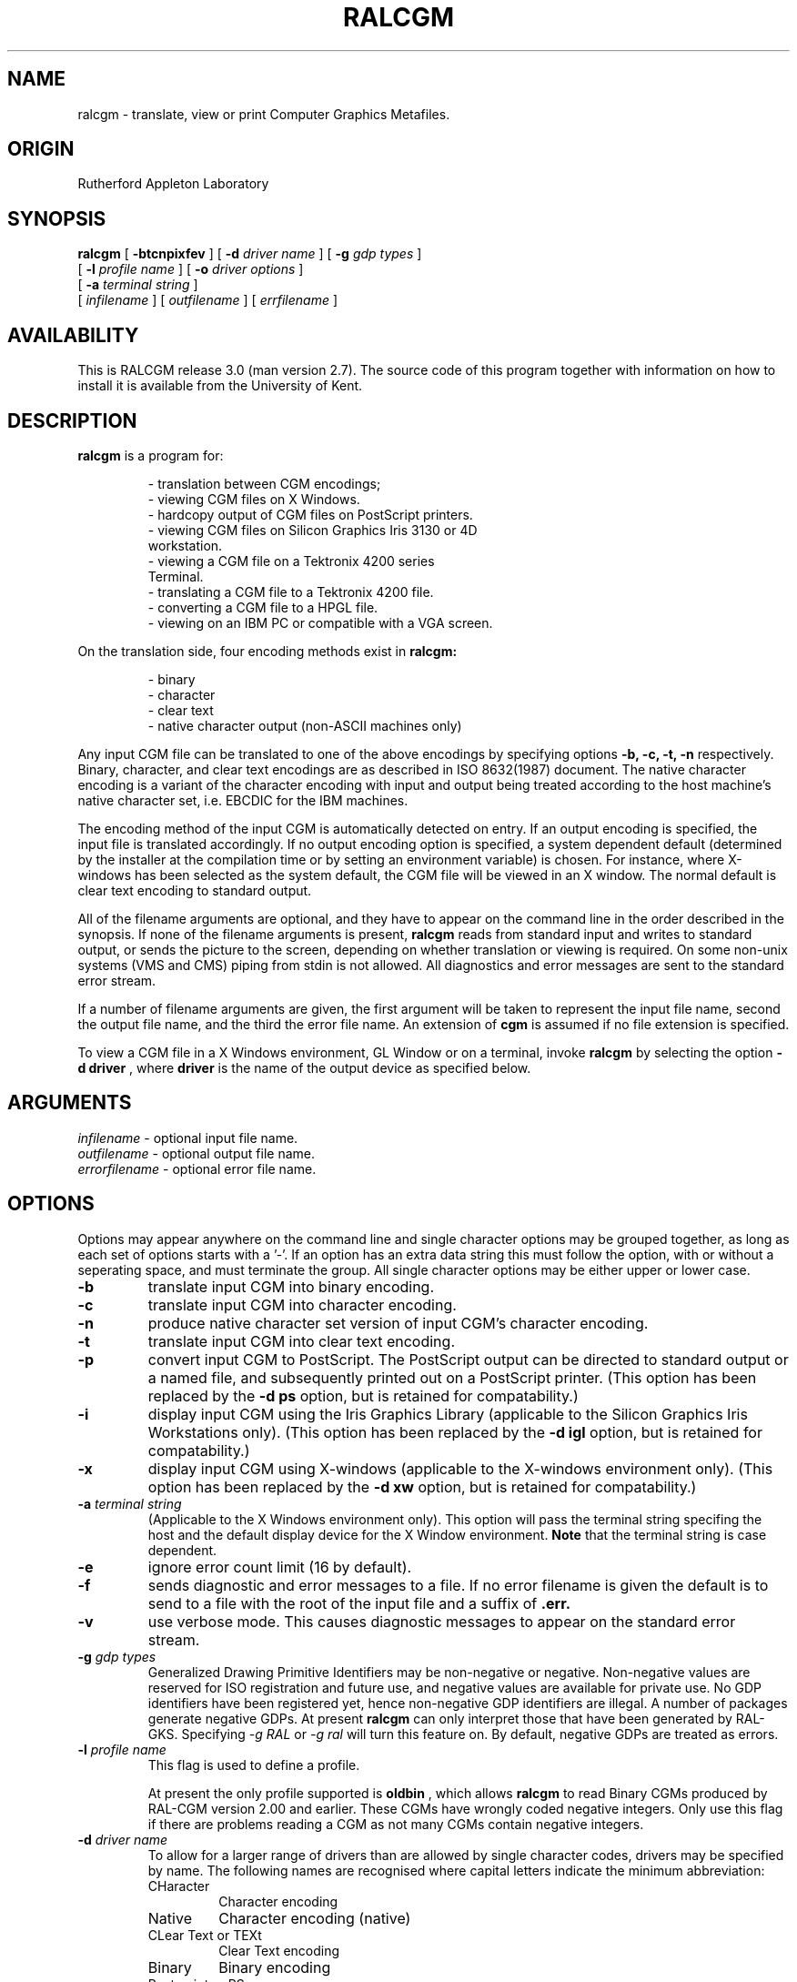 .TH RALCGM 1 "Local" "User Command"
.SH NAME
ralcgm \- translate, view or print Computer Graphics Metafiles.
.SH ORIGIN
Rutherford Appleton Laboratory
.SH SYNOPSIS
.B ralcgm
[
.B \-btcnpixfev
] [
.B \-d
.I driver name
] [
.B \-g
.I gdp types
]
.if n .ti +0.7i
.if t .ti +0.48i
[
.B \-l
.I profile name
] [
.B \-o
.I driver options
]
.if n .ti +0.7i
.if t .ti +0.48i
[
.B \-a
.I terminal string
]
.if n .ti +0.7i
.if t .ti +0.48i
[
.I infilename
] [
.I outfilename
] [
.I errfilename
]
.SH AVAILABILITY
.P
This is RALCGM release 3.0 (man version 2.7).
The source code of this program together with information on how
to install it is available from the University of Kent.
.SH DESCRIPTION
.P
.B ralcgm
is a program for:
.sp
.RS
\- translation between CGM encodings;
.br
\- viewing CGM files on X Windows.
.br
\- hardcopy output of CGM files on PostScript printers.
.br
\- viewing CGM files on Silicon Graphics Iris 3130 or 4D
.if n .ti +0.2i
workstation.
.br
\- viewing a CGM file on a Tektronix 4200 series
.if n .ti +0.2i
Terminal.
.br
\- translating a CGM file to a Tektronix 4200 file.
.br
\- converting a CGM file to a HPGL file.
.br
\- viewing on an IBM PC or compatible with a VGA screen.
.RE
.P
On the translation side, four encoding methods exist in
.B ralcgm:
.sp
.RS
\- binary
.br
\- character
.br
\- clear text
.br
\- native character output (non-ASCII machines only)
.RE
.P
Any input CGM file can be translated to one of the above encodings by
specifying options
.B \-b, \-c, \-t, \-n
respectively.
Binary, character, and clear text encodings are as described
in ISO 8632(1987) document.
The native character encoding is a variant of the character encoding
with input and output being treated according to the host machine's
native character set,
i.e. EBCDIC for the IBM machines.
.P
The encoding method of the input CGM is automatically detected on entry.
If an output encoding is specified, the input file is translated accordingly.
If no output encoding option is specified, a system dependent
default (determined by the installer at the compilation time or
by setting an environment variable) is chosen.
For instance, where X-windows has been selected as the system default,
the CGM file will be viewed in an X window.
The normal default is clear text encoding to standard output.
.P
All of the filename arguments are optional, and they have to appear on
the command line in the order described in the synopsis.
If none of the filename arguments is present,
.B ralcgm
reads from standard input and writes to standard output, or sends the
picture to the screen, depending on whether translation or viewing is
required.
On some non-unix systems (VMS and CMS) piping from stdin is not allowed.
All diagnostics and error messages are sent to the standard error stream.
.P
If a number of filename arguments are given, the first argument will
be taken to represent the input file name, second the output file name,
and the third the error file name.
An extension of
.B cgm
is assumed if no file extension is specified.
.P
To view a CGM file in a X Windows environment, GL Window or on a terminal,
invoke
.B ralcgm
by selecting the option
.B \-d driver
, where
.B driver
is the name of the output device as specified below.
.if t .bp
.SH ARGUMENTS
.P
.I infilename
\- optional input file name.
.br
.I outfilename
\- optional output file name.
.br
.I errorfilename
\- optional error file name.
.SH OPTIONS
.P
Options may appear anywhere on the command line and single character options
may be grouped together, as long as each set of options starts with a '-'.
If an option has an extra data string this must follow the option,
with or without a seperating space, and must terminate the group.
All single character options may be either upper or lower case.
.TP
.B \-b
translate input CGM into binary encoding.
.TP
.B \-c
translate input CGM into character encoding.
.TP
.B \-n
produce native character set version of input CGM's character encoding.
.TP
.B \-t
translate input CGM into clear text encoding.
.TP
.B \-p
convert input CGM to PostScript.
The PostScript output can be directed to standard output or a named file,
and subsequently printed out on a PostScript printer.
(This option has been replaced by the
.B -d ps
option, but is retained for compatability.)
.TP
.B \-i
display input CGM using the Iris Graphics Library
(applicable to the Silicon Graphics Iris Workstations only).
(This option has been replaced by the
.B -d igl
option, but is retained for compatability.)
.TP
.B \-x
display input CGM using X-windows
(applicable to the X-windows environment only).
(This option has been replaced by the
.B -d xw
option, but is retained for compatability.)
.TP
.BI \-a " terminal string"
(Applicable to the X Windows environment only).
This option will pass the terminal string specifing the host and the
default display device for the X Window environment.
.B Note
that the terminal string is case dependent.
.TP
.B \-e
ignore error count limit (16 by default).
.TP
.B \-f
sends diagnostic and error messages to a file.
If no error filename is given the default is to send to a file with
the root of the input file and a suffix of
.B .err.
.TP
.B \-v
use verbose mode.
This causes diagnostic messages to appear on the standard
error stream.
.TP
.BI \-g " gdp types"
Generalized Drawing Primitive Identifiers may be non-negative or negative.
Non-negative values are reserved for ISO registration and future use, and
negative values are available for private use.
No GDP identifiers have been registered yet,
hence non-negative GDP identifiers are illegal.
A number of packages generate negative GDPs.
At present
.B ralcgm
can only interpret those that have been generated by RAL-GKS.
Specifying
.I \-g RAL
or
.I \-g ral
will turn this feature on.
By default, negative GDPs are treated as errors.
.TP
.BI \-l " profile name"
This flag is used to define a profile.
.IP
At present the only profile supported is
.B oldbin
, which allows
.B ralcgm
to read Binary CGMs produced by RAL-CGM version 2.00 and earlier.
These CGMs have wrongly coded negative integers.
Only use this flag if there are problems reading a CGM as not many CGMs
contain negative integers.
.TP
.BI \-d " driver name"
To allow for a larger range of drivers than are allowed by single character
codes, drivers may be specified by name.
The following names are recognised where capital letters indicate the
minimum abbreviation:
.RS
.TP
CHaracter
Character encoding
.TP
Native
Character encoding (native)
.TP
CLear Text or TEXt
Clear Text encoding
.TP
Binary
Binary encoding
.TP
Postscript or PS
PostScript
.TP
Xwindows or X11
X-Windows (release 11.4)
.TP
Igl or IRIS
Iris Graphics Library (GL2)
.TP
Hpgl
HPGL
.TP
TEKtronix
Tektronix 4200 series (including EMU-TEK)
.TP
Vga
PC VGA screen
.RE
.TP
.BI \-o " driver options"
This option allows driver dependent options to be specified as as single
string which is interpreted by the output driver.
Options may be case dependent for some drivers.
Currently the following options are recognised:
.RS
.TP
.B Applicable to PostScript driver only.
.P
.TP
.B \-o[BFCMENIVPLQ]
where any combination of single characters (case independent) can be specified,
from each of the following pairs of mutually exclusive options:
.RS
.TP
.B B
Ignore Background Colour setting.
This is needed when a black background is put in the CGM for screen output and
the foreground colour is not set,
which would normally result in the output consisting of a Black square
with all drawing done in black.
.TP
.B F
Respect Background Colour setting (default).
.TP
.B C
Colour PostScript.
.TP
.B M
Monochrome PostScript (default).
.TP
.B E
EPSF (Encapsulated PostScript).
.TP
.B N
Normal PostScript (default).
.TP
.B V
Add Picture border.
.TP
.B I
Do not print Border (default).
.TP
.B P
Portrait mode (default).
.TP
.B L
Landscape mode.
.TP
.B Q
Output for extended A4 on a QMS plotter.
This gives a larger plotting area than the default.
.RE
.TP
.B Applicable to Iris Graphics Library only
.P
.TP
.B \-o[DSBMCFTVP]
where any combination of single characters (case independent) can be specified.
.RS
.TP
.B D
Use double buffer mode for graphics display.
This means that the process of updating the graphic
screen is done off-screen and will only become visible when a picture is
complete.
.TP
.B S
Use single buffer mode for graphics display (default).
Also stop after each frame.
.TP
.B M
Movie mode.
Do not pause between frames and use double buffered mode.
.TP
.B C
Continuous mode.
Do not pause between frames, but do not use current buffered mode,
unless D is also set.
.TP
.B B
Single Buffer mode.
Same as S option, but does not disable movie mode.
.TP
.B F
Full screen mode.
In full screen mode no textport is displayed.
This prevents diagnostic messages appearing on the screen.
.TP
.B T
Textport on.
In full screen mode the textport is displayed to the right of the screen.
.TP
.B V
Virtual 24-bit Colour mode for Iris Indigo (Default for direct colour)
.TP
.B P
Pseudocolour mode for direct colours, rather than Virtual 24-bit mode.
.RE
.TP
.B Applicable to HPGL only
.P
.TP
.B \-o[34PLCN]
where any combination of single characters (case independent) can be specified.
.RS
.TP
.B 3
Use A3 paper
.TP
.B 4
Use A4 paper (default)
.TP
.B P
Portrait mode (default)
.TP
.B L
Landscape mode
.TP
.B C
Output printer initialisation controls (default)
.TP
.B N
Do not output printer initialisation controls
.RE
.TP
.B Applicable to Tektronix 4200 Terminal only
.P
.TP
.B \-o[NC]
where any combination of single characters (case independent) can be specified.
.RS
.TP
.B N
Use 16 colours ie 4 bit-planes (default)
.TP
.B C
Use 256 colours rather than default of 16.
This only applies to terminals with more than 4 bit-planes.
.RE
.TP
.B Applicable to PC (VGA) only
.P
.TP
.B \-o[HL]
where a single characters (case independent) can be specified.
.RS
.TP
.B H
Use High Resolution mode (default) - 760x480 pixels with 16 colors
.TP
.B L
Use Low Resolution mode - 480x360 pixels with 256 colors
.RE
.SH ENVIRONMENT
.P
.B Ralcgm
recognises various environment variables to override default options.
The following Environment variables are recognised:
.br
.P
.B CGMDATA
pathname
.RS
A directory name to overridew the default data directory pathname
(specified at installation time).
Note that the name must include the trailing delimiter ('/' on Unix systems).
.RE
.P
.B CGMMENUFONT
font (X-Windows only)
.RS
Override default font used by X-Window menus.
.RE
.P
.B CGMOUTPUT
driver name
.RS
A text string specifying the Output driver as listed in the '-D' option above,
plus the 'CHaracter', 'Native', 'CLeartext', 'Text' or 'Binary' for
translators.
.RE
.P
.B CGMERRCOUNT
num
.RS
A number to indicate the number of errors before RALCGM aborts processing.
Setting CGMERRCOUNT to 0 will prevent aborting.
.RE
.P
.B CGMPSOPT
option list
.RS
PostScript options.
See '-O' option above.
.RE
.P
.B CGMIGLOPT
option list
.RS
Iris Graphics Library options.
See '-O' option above.
.RE
.P
.B CGMHPGLOPT
option list
.RS
HPGL driver options.
See '-O' option above.
.RE
.P
.B CGMTEKOPT
option list
.RS
Tektronix 4200 driver options.
See '-O' option above.
.RE
.P
.B CGMVGAOPT
option list
.RS
VGA Screen driver options.
See '-O' option above.
.RE
.P
.B CGMGDP
gdptype
.RS
A text string to set a default GDP type.
See option '-G' above.
.RE
.P
.B CGMVERBOSE
on | off
.RS
'on' will turn verbose messages on.
See option '-V' above.
.RE
.P
.B CGMHPGLn
+ 4 floating point numbers
.RS
where
.I n
is a pen number.
HPGL Pen description
(red, green, blue values in range 0.0 to 1.0
plus pen width in mm).
.RE
.P
.B CGMPROFILE
profile type
.RS
specify a Profile type.
see option '-L' above.
.RE 2
.SH X WINDOWS VIEWER COMMANDS
.P
To display a CGM file in an X window, invoke the
.B ralcgm
program (with X running) selecting the appropriate option
and passing the CGM file name as the first argument, e.g.
.RS
.B ralcgm -d xw  map.cgm
.RE
.P
This displays the picture in a window with the current frame number and title
printed in the title window (the invoking X terminal acts as a console
for
.B ralcgm
interpreter messages).
There are four title window buttons for
controlling the display sequence, a pop-up button box to
manipulate scaling and translation of any part of the picture within the
window, and a pop-up keypad to display a randomly chosen frame.
.P
The title window buttons are:
.P
.RS 2
.TP
.B nx
display next frame
.TP
.B pr
display previous frame
.TP
.B cu
re-display current frame
.TP
.B ab
abort current frame
.RE 2
.P
The buttons set and the keypad are invoked by clicking
different mouse buttons.
Here, the mouse button will be referred to as
button 1, button 2 and button 3 for left, middle and right button
respectively.
To move through the CGM file frame by frame, pick appropriate title
window button and click mouse button 1.
.P
To select a random frame, click button 1 on the picture window to raise
the keypad.
Select frame number by clicking on the appropriate
digits, and then pick D.
Picking D with no number selected drops the
window.
Picking C clears the number selected.
.P
If a frame beyond the end of the file is selected, the last frame will
be displayed.
If a frame before the first frame in the file is selected,
the first frame will be displayed.
.P
The set of pop-up buttons is invoked by clicking button 2 in the picture
window.
To select any of the items in the set, click button 1.
.P
The set of items includes:
.RS
.TP 8
.B copy
Creates new display windows showing the same frame as the
present window.
New windows can be used independently in the same way as the original ones.
.TP
.B bigger
Makes the picture bigger.
Use the mouse to define two
points at opposite corners of a rectangle which is then
expanded as much as possible (see note on
dragging the mouse below).
.TP
.B smaller
Makes the picture smaller.
Use the mouse to define two
points at opposite corners of a rectangle.
The picture
will then  be compressed into the defined rectangle.
.TP
.B move
Moves the frame in the window.
Define two points - the
first is moved to the second.
.TP
.B normal
Restore picture to normal size and position.
.TP
.B close
Remove this window but leave others.
.TP
.B finish
Close  all windows and terminate program.
.TP
.B drop
Remove the menu with no action.
.RE
.P
For
.B bigger, smaller and move
you must define two points on the screen.
To do this, depress button 3 at one point, drag the mouse to the other
point and then release the button.
Move is operated in a similar manner,
with first point as the anchor point and the second point as the
destination of the specified anchor point.
.P
.B Note:
There is no rubber banding when dragging the mouse button, so
the user has to estimate the result of the scaling and moving while
dragging the mouse with button 3 depressed.
.SH IGL VIEWER COMMANDS
.P
On the Silicon Graphis Iris 3130, there are two modes of working,
Full screen mode or Window mode (mex).
The RAL-CGM interpreter will work in either mode, but the control is
slightly different.
On the Iris 4D only the Window mode is used.
.P
In both modes the left mouse button is used to pause the current
frame and if the middle mouse button is pressed while the left button
is held down then the frame is aborted,
otherwise a second left button will continue processing.
.P
In full screen mode, unless in movie mode,
at the end of each frame a 'beep' will sound and pressing the left
button will advance to the next frame.
Pressing the middle button will prompt for a frame number,
unless the left button is held down at the same time,
in which case the program will be aborted.
In movie mode, a left button will interupt the program, which can then
be controlled as above.
.P
In window mode at the end of each frame a pop-up menu will appear,
which is controlled by the right mouse button.
This menu give you the options:
.TP 8
.B Next
next frame
.TP
.B Redraw
redraw current frame
.TP
.B Last
return to last frame
.TP
.B Find
displays a second menu to choose a frame number
.TP
.B Quit
exit program
.P
To use the second menu click the right mouse on each digit until the
required number is displayed in the 'Frame' box,
then select the 'Frame' box.
Use the 'undo' box to delete the last digit.
.SH TEKTRONIX VIEWER
.P
The Tektronix has only a very basic control, which issues a prompt at the end
of each picture.
The allowable replies are 'Q' to quit, or anything else to continue.
.RE
.SH EXAMPLES
.TP
.B ralcgm ship.bin -t clear
will create a CGM file
.B clear
which will contain the clear text encoding version of the input CGM
.B ship.bin.
.TP
.B ralcgm -d xw ship.clear
will view
.B ship.clear
in an X window.
.TP
.B ralcgm -d ps ship laser.ps
will produce a PostScript version of
.B ship.cgm,
in file
.B laser.ps.
.SH DIAGNOSTICS
As soon as the input encoding is recognized, a message to that effect is
sent to standard error if verbose mode is chosen.
Three levels of error severity exist.
Fatal errors abort the program; errors and warnings do not.
Messages are sent to the standard error stream.
.SH BUGS
Some CGM Metafile Descriptor elements are ignored.
Particularly Polygon Set and Auxillary colour are not handled on most drivers.
Correct Pattern Filling for User defined patterns is not yet supported.
.br
Complicated Polygon Sets may hit the ceiling of available memory
when processed by the PostScript interpreter.
.br
The Tektronix does not support Hatch fill and HPGL will currently
only Hollow fill.
.br
Convex Polygons are not displayed correctly using the Iris Graphics Library.
Also Direct colours are not support if less than 24-bit planes are
available, except on an Iris Indigo which uses the Virtual 24-bit system.
.SH AUTHORS
R T Platon (
.I RAL CCD
) is the original author.
Contributors: C D Osland,
A R Mayhook, C D Seelig, K E V Palmen, N M Hill, W M Lam
(all from
.I RAL CCD
);
P L Popovic and W K Lui (
.I RAL ID
); A H Francis (
.I Page Description
).
